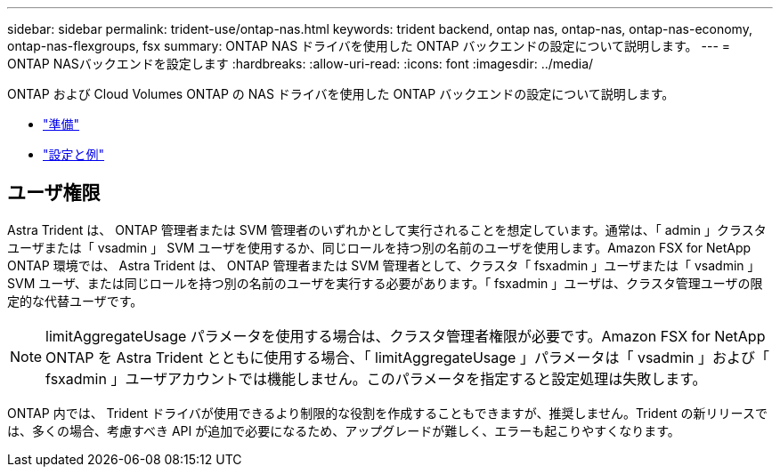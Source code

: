 ---
sidebar: sidebar 
permalink: trident-use/ontap-nas.html 
keywords: trident backend, ontap nas, ontap-nas, ontap-nas-economy, ontap-nas-flexgroups, fsx 
summary: ONTAP NAS ドライバを使用した ONTAP バックエンドの設定について説明します。 
---
= ONTAP NASバックエンドを設定します
:hardbreaks:
:allow-uri-read: 
:icons: font
:imagesdir: ../media/


ONTAP および Cloud Volumes ONTAP の NAS ドライバを使用した ONTAP バックエンドの設定について説明します。

* link:ontap-nas-prep.html["準備"^]
* link:ontap-nas-examples.html["設定と例"^]




== ユーザ権限

Astra Trident は、 ONTAP 管理者または SVM 管理者のいずれかとして実行されることを想定しています。通常は、「 admin 」クラスタユーザまたは「 vsadmin 」 SVM ユーザを使用するか、同じロールを持つ別の名前のユーザを使用します。Amazon FSX for NetApp ONTAP 環境では、 Astra Trident は、 ONTAP 管理者または SVM 管理者として、クラスタ「 fsxadmin 」ユーザまたは「 vsadmin 」 SVM ユーザ、または同じロールを持つ別の名前のユーザを実行する必要があります。「 fsxadmin 」ユーザは、クラスタ管理ユーザの限定的な代替ユーザです。


NOTE: limitAggregateUsage パラメータを使用する場合は、クラスタ管理者権限が必要です。Amazon FSX for NetApp ONTAP を Astra Trident とともに使用する場合、「 limitAggregateUsage 」パラメータは「 vsadmin 」および「 fsxadmin 」ユーザアカウントでは機能しません。このパラメータを指定すると設定処理は失敗します。

ONTAP 内では、 Trident ドライバが使用できるより制限的な役割を作成することもできますが、推奨しません。Trident の新リリースでは、多くの場合、考慮すべき API が追加で必要になるため、アップグレードが難しく、エラーも起こりやすくなります。
